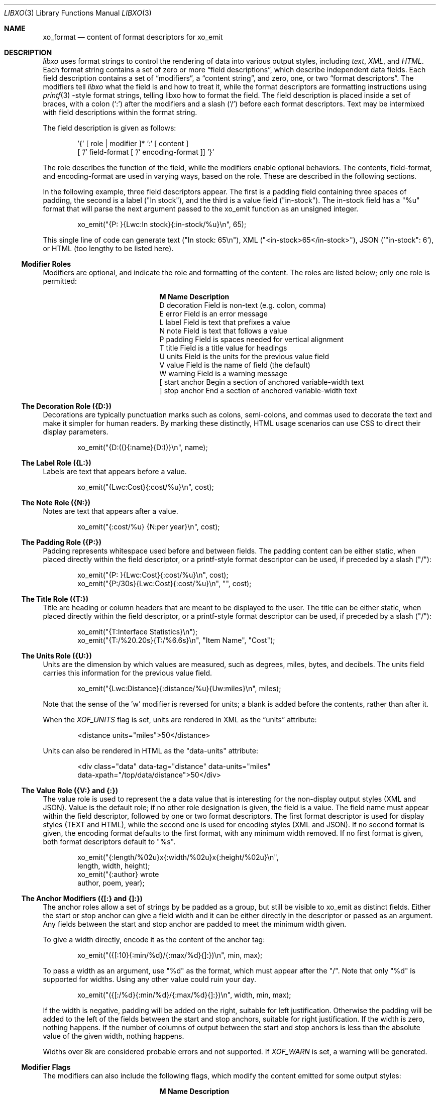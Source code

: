 .\" #
.\" # Copyright (c) 2014, Juniper Networks, Inc.
.\" # All rights reserved.
.\" # This SOFTWARE is licensed under the LICENSE provided in the
.\" # ../Copyright file. By downloading, installing, copying, or 
.\" # using the SOFTWARE, you agree to be bound by the terms of that
.\" # LICENSE.
.\" # Phil Shafer, July 2014
.\" 
.Dd July, 2014
.Dt LIBXO 3
.Os
.Sh NAME
.Nm xo_format
.Nd content of format descriptors for xo_emit
.Sh DESCRIPTION
.Pp
.Em libxo
uses format strings to control the rendering of data into
various output styles, including
.Em text ,
.Em XML ,
.EM JSON ,
and
.Em HTML .
Each format string contains a set of zero or more
.Dq field descriptions ,
which describe independent data fields.
Each field description contains a set of
.Dq modifiers ,
a
.Dq content string ,
and zero, one, or two
.Dq format descriptors .
The modifiers tell
.Em libxo
what the field is and how to treat it, while the format descriptors are
formatting instructions using
.Xr printf 3 -style
format strings, telling
libxo how to format the field.
The field description is placed inside
a set of braces, with a colon
.Ql ( \&: )
after the modifiers and a slash
.Ql ( \&/ )
before each format descriptors.
Text may be intermixed with
field descriptions within the format string.
.Pp
The field description is given as follows:
.Bd -literal -offset indent
    '{' [ role | modifier ]* ':' [ content ]
            [ '/' field-format [ '/' encoding-format ]] '}'
.Ed
.Pp
The role describes the function of the field, while the modifiers
enable optional behaviors.
The contents, field-format, and
encoding-format are used in varying ways, based on the role.
These are described in the following sections.
.Pp
In the following example, three field descriptors appear.
The first
is a padding field containing three spaces of padding, the second is a
label ("In stock"), and the third is a value field ("in-stock").
The in-stock field has a "%u" format that will parse the next argument
passed to the xo_emit function as an unsigned integer.
.Bd -literal -offset indent
        xo_emit("{P:   }{Lwc:In stock}{:in-stock/%u}\\n", 65);
.Ed
.Pp
This single line of code can generate text ("In stock: 65\\n"), XML
("<in-stock>65</in-stock>"), JSON ('"in-stock": 6'), or HTML (too
lengthy to be listed here).
.Ss Modifier Roles
Modifiers are optional, and indicate the role and formatting of the
content.
The roles are listed below; only one role is permitted:
.Pp
.Bl -column "M" "Name12341234"
.It Sy "M  Name           Description"
.It D "decoration  " "Field is non-text (e.g. colon, comma)"
.It E "error       " "Field is an error message"
.It L "label       " "Field is text that prefixes a value"
.It N "note        " "Field is text that follows a value"
.It P "padding     " "Field is spaces needed for vertical alignment"
.It T "title       " "Field is a title value for headings"
.It U "units       " "Field is the units for the previous value field"
.It V "value       " "Field is the name of field (the default)"
.It W "warning     " "Field is a warning message"
.It \&[ "start anchor" "Begin a section of anchored variable-width text"
.It \&] "stop anchor " "End a section of anchored variable-width text"
.El
.Pp
.Ss The Decoration Role ({D:})
Decorations are typically punctuation marks such as colons,
semi-colons, and commas used to decorate the text and make it simpler
for human readers.
By marking these distinctly, HTML usage scenarios
can use CSS to direct their display parameters.
.Bd -literal -offset indent
    xo_emit("{D:((}{:name}{D:))}\\n", name);
.Ed
.Ss The Label Role ({L:})
Labels are text that appears before a value.
.Bd -literal -offset indent
    xo_emit("{Lwc:Cost}{:cost/%u}\\n", cost);
.Ed
.Ss The Note Role ({N:})
Notes are text that appears after a value.
.Bd -literal -offset indent
    xo_emit("{:cost/%u} {N:per year}\\n", cost);
.Ed
.Ss The Padding Role ({P:})
Padding represents whitespace used before and between fields.
The padding content can be either static, when placed directly within
the field descriptor, or a printf-style format descriptor can be used,
if preceded by a slash ("/"):
.Bd -literal -offset indent
    xo_emit("{P:        }{Lwc:Cost}{:cost/%u}\\n", cost);
    xo_emit("{P:/30s}{Lwc:Cost}{:cost/%u}\\n", "", cost);
.Ed
.Ss The Title Role ({T:})
Title are heading or column headers that are meant to be displayed to
the user.
The title can be either static, when placed directly within
the field descriptor, or a printf-style format descriptor can be used,
if preceded by a slash ("/"):
.Bd -literal -offset indent
    xo_emit("{T:Interface Statistics}\\n");
    xo_emit("{T:/%20.20s}{T:/%6.6s}\\n", "Item Name", "Cost");
.Ed
.Ss The Units Role ({U:})
Units are the dimension by which values are measured, such as degrees,
miles, bytes, and decibels.
The units field carries this information
for the previous value field.
.Bd -literal -offset indent
    xo_emit("{Lwc:Distance}{:distance/%u}{Uw:miles}\\n", miles);
.Ed
.Pp
Note that the sense of the 'w' modifier is reversed for units;
a blank is added before the contents, rather than after it.
.Pp
When the
.Em XOF_UNITS
flag is set, units are rendered in XML as the
.Dq units
attribute:
.Bd -literal -offset indent
    <distance units="miles">50</distance>
.Ed
.Pp
Units can also be rendered in HTML as the "data-units" attribute:
.Bd -literal -offset indent
    <div class="data" data-tag="distance" data-units="miles"
         data-xpath="/top/data/distance">50</div>
.Ed
.Ss The Value Role ({V:} and {:})
The value role is used to represent the a data value that is
interesting for the non-display output styles (XML and JSON).
Value
is the default role; if no other role designation is given, the field
is a value.
The field name must appear within the field descriptor,
followed by one or two format descriptors.
The first format
descriptor is used for display styles (TEXT and HTML), while the
second one is used for encoding styles (XML and JSON).
If no second
format is given, the encoding format defaults to the first format,
with any minimum width removed.
If no first format is given, both
format descriptors default to "%s".
.Bd -literal -offset indent
    xo_emit("{:length/%02u}x{:width/%02u}x{:height/%02u}\\n",
            length, width, height);
    xo_emit("{:author} wrote \"{:poem}\" in {:year/%4d}\\n,
            author, poem, year);
.Ed
.Ss The Anchor Modifiers ({[:} and {]:})
The anchor roles allow a set of strings by be padded as a group,
but still be visible to xo_emit as distinct fields.
Either the start
or stop anchor can give a field width and it can be either directly in
the descriptor or passed as an argument.
Any fields between the start
and stop anchor are padded to meet the minimum width given.
.Pp
To give a width directly, encode it as the content of the anchor tag:
.Bd -literal -offset indent
    xo_emit("({[:10}{:min/%d}/{:max/%d}{]:})\\n", min, max);
.Ed
.Pp
To pass a width as an argument, use "%d" as the format, which must
appear after the "/".
Note that only "%d" is supported for widths.
Using any other value could ruin your day.
.Bd -literal -offset indent
    xo_emit("({[:/%d}{:min/%d}/{:max/%d}{]:})\\n", width, min, max);
.Ed
.Pp
If the width is negative, padding will be added on the right, suitable
for left justification.
Otherwise the padding will be added to the
left of the fields between the start and stop anchors, suitable for
right justification.
If the width is zero, nothing happens.
If the
number of columns of output between the start and stop anchors is less
than the absolute value of the given width, nothing happens.
.Pp
Widths over 8k are considered probable errors and not supported.
If
.Em XOF_WARN
is set, a warning will be generated.
.Ss Modifier Flags
The modifiers can also include the following flags, which modify the
content emitted for some output styles:
.Pp
.Bl -column M "Name12341234"
.It Sy M "Name        Description"
.It c "colon       " "A colon (":") is appended after the label"
.It d "display     " "Only emit field for display styles (text/HTML)"
.It e "encoding    " "Only emit for encoding styles (XML/JSON)"
.It k "key         " "Field is a key, suitable for XPath predicates"
.It n "no-quotes   " "Do not quote the field when using JSON style"
.It q "quotes      " "Quote the field when using JSON style"
.It w "white space " "A blank (" ") is appended after the label"
.El
.Pp
For example, the modifier string "Lwc" means the field has a label
role (text that describes the next field) and should be followed by a
colon ('c') and a space ('w').
The modifier string "Vkq" means the
field is has value role, that it is a key for the current instance, and
that the value should be quoted when encoded for JSON.
.Ss The Colon Modifier ({c:})
The colon modifier appends a single colon to the data value:
.Bd -literal -offset indent
    EXAMPLE:
      xo_emit("{Lc:Name}{:name}\\n", "phil");
    TEXT:
      Name:phil
.Ed
.Pp
The colon modifier is only used for the TEXT and HTML output
styles.
It is commonly combined with the space modifier ('{w:').
It is purely a convenience feature.
.Ss The Display Modifier ({d:})
The display modifier indicated the field should only be generated for
the display output styles, TEXT and HTML.
.Bd -literal -offset indent
    EXAMPLE:
      xo_emit("{Lcw:Name}{d:name} {:id/%d}\\n", "phil", 1);
    TEXT:
      Name: phil 1
    XML:
      <id>1</id>
.Ed
.Pp
The display modifier is the opposite of the encoding modifier, and
they are often used to give to distinct views of the underlying data.
.Ss The Encoding Modifier ({e:})
The display modifier indicated the field should only be generated for
the display output styles, TEXT and HTML.
.Bd -literal -offset indent
    EXAMPLE:
      xo_emit("{Lcw:Name}{:name} {e:id/%d}\\n", "phil", 1);
    TEXT:
      Name: phil
    XML:
      <name>phil</name><id>1</id>
.Ed
.Pp
The encoding modifier is the opposite of the display modifier, and
they are often used to give to distinct views of the underlying data.
.Ss The Key Modifier ({k:})
The key modifier is used to indicate that a particular field helps
uniquely identify an instance of list data.
.Bd -literal -offset indent
    EXAMPLE:
        xo_open_list("user");
        for (i = 0; i < num_users; i++) {
	    xo_open_instance("user");
            xo_emit("User {k:name} has {:count} tickets\\n",
               user[i].u_name, user[i].u_tickets);
            xo_close_instance("user");
        }
        xo_close_list("user");
.Ed
.Pp
Currently the key modifier is only used when generating XPath value
for the HTML output style when
.Em XOF_XPATH
is set, but other uses are likely in the near future.
.Ss The No-Quotes Modifier ({n:})
The no-quotes modifier (and its twin, the 'quotes' modifier) affect
the quoting of values in the JSON output style.
JSON uses quotes for
string value, but no quotes for numeric, boolean, and null data.
xo_emit applies a simple heuristic to determine whether quotes are
needed, but often this needs to be controlled by the caller.
.Bd -literal -offset indent
    EXAMPLE:
      const char *bool = is_true ? "true" : "false";
      xo_emit("{n:fancy/%s}", bool);
    JSON:
      "fancy": true
.Ed
.Ss The Quotes Modifier ({q:})
The quotes modifier (and its twin, the 'no-quotes' modifier) affect
the quoting of values in the JSON output style.
JSON uses quotes for
string value, but no quotes for numeric, boolean, and null data.
xo_emit applies a simple heuristic to determine whether quotes are
needed, but often this needs to be controlled by the caller.
.Bd -literal -offset indent
    EXAMPLE:
      xo_emit("{q:time/%d}", 2014);
    JSON:
      "year": "2014"
.Ed
.Ss The White Space Modifier ({w:})
The white space modifier appends a single space to the data value:
.Bd -literal -offset indent
    EXAMPLE:
      xo_emit("{Lw:Name}{:name}\\n", "phil");
    TEXT:
      Name phil
.Ed
.Pp
The white space modifier is only used for the TEXT and HTML output
styles.
It is commonly combined with the colon modifier ('{c:').
It is purely a convenience feature.
.Pp
Note that the sense of the 'w' modifier is reversed for the units role
({Uw:}); a blank is added before the contents, rather than after it.
.Ss Field Formatting
The field format is similar to the format string for
.Xr printf 3 .
It's used varies based on the role of the field, but generally is used to
format the field's contents.
.Pp
If not provided, the format string defaults to "%s".
.Pp
Note a field definition can contain zero or more printf-style
.Dq directives ,
which are sequences that start with a '%' and end with a
one of following characters: "diouxXDOUeEfFgGaAcCsSp".
Each directive
is matched by one of more arguments to the xo_emit function.
.Pp
The format string has the form:
.Bd -literal -offset indent
  '%' format-modifier * format-character
.Ed
.Pp
The format- modifier can be:
.Bl -bullet
.It
a '#' character, indicating the output value should be prefixed with
'0x', typically to indicate a base 16 (hex) value.
.It
a minus sign ('-'), indicating the output value should be padded on
the right instead of the left.
.It
a leading zero ('0') indicating the output value should be padded on the
left with zeroes instead of spaces (' ').
.It
one or more digits ('0' - '9') indicating the minimum width of the
argument.
If the width in columns of the output value is less that
the minumum width, the value will be padded to reach the minimum.
.It
a period followed by one or more digits indicating the maximum
number of bytes which will be examined for a string argument, or the maximum
width for a non-string argument.
When handling ASCII strings this is
functions as the field width but for multi-byte characters, a single
character may be composed of multiple bytes.
xo_emit will never dereference memory beyond the given number of bytes.
.It
a second period followed by one or more digits indicating the maximum
width for a string argument.
This modifier cannot be given for non-string arguments. 
.It
one or more 'h' characters, indicating shorter input data.
.It
one or more 'l' characters, indicating longer input data.
.It
a 'z' character, indicating a 'size_t' argument.
.It
a 't' character, indicating a 'ptrdiff_t' argument.
.It
a ' ' character, indicating a space should be emitted before
positive numbers.
.It
a '+' character, indicating sign should emitted before any number.
.El
.Pp
Note that 'q', 'D', 'O', and 'U' are considered deprecated and will be
removed eventually.
.Pp
The format character is described in the following table:
.Pp
.Bl -column C "Argument Type12"
.It Sy "C Argument Type   Format"
.It d "int            " "base 10 (decimal)"
.It i "int            " "base 10 (decimal)"
.It o "int            " "base 8 (octal)"
.It u "unsigned       " "base 10 (decimal)"
.It x "unsigned       " "base 16 (hex)"
.It X "unsigned long  " "base 16 (hex)"
.It D "long           " "base 10 (decimal)"
.It O "unsigned long  " "base 8 (octal)"
.It U "unsigned long  " "base 10 (decimal)"
.It e "double         " "[-]d.ddde+-dd"
.It E "double         " "[-]d.dddE+-dd"
.It f "double         " "[-]ddd.ddd"
.It F "double         " "[-]ddd.ddd"
.It g "double         " "as 'e' or 'f'"
.It G "double         " "as 'E' or 'F'"
.It a "double         " "[-]0xh.hhhp[+-]d"
.It A "double         " "[-]0Xh.hhhp[+-]d"
.It c "unsigned char  " "a character"
.It C "wint_t         " "a character"
.It s "char *         " "a UTF-8 string"
.It S "wchar_t *      " "a unicode/WCS string"
.It p "void *         " "'%#lx'"
.El
.Pp
The 'h' and 'l' modifiers affect the size and treatment of the
argument:
.Bl -column "Mod" "d, i         " "o, u, x, X         "
.It Sy "Mod" "d, i        " "o, u, x, X"
.It "hh " "signed char " "unsigned char"
.It "h  " "short       " "unsigned short"
.It "l  " "long        " "unsigned long"
.It "ll " "long long   " "unsigned long long"
.It "j  " "intmax_t    " "uintmax_t"
.It "t  " "ptrdiff_t   " "ptrdiff_t"
.It "z  " "size_t      " "size_t"
.It "q  " "quad_t      " "u_quad_t"
.El
.Pp
.Ss UTF-8 and Locale Strings
All strings for libxo must be UTF-8.
libxo will handle turning them
into locale-based strings for display to the user.
.Pp
For strings, the 'h' and 'l' modifiers affect the interpretation of
the bytes pointed to argument.
The default '%s' string is a 'char *'
pointer to a string encoded as UTF-8.
Since UTF-8 is compatible with
.Em ASCII
data, a normal 7-bit
.Em ASCII
 string can be used.
'%ls' expects a
'wchar_t *' pointer to a wide-character string, encoded as a 32-bit
Unicode values.
'%hs' expects a 'char *' pointer to a multi-byte
string encoded with the current locale, as given by the
.Em LC_CTYPE ,
.Em LANG ,
or
.Em LC_ALL
environment varibles.
The first of this list of
variables is used and if none of the variables, the locale defaults to
.Em UTF-8.
.Pp
libxo will
convert these arguments as needed to either UTF-8 (for XML, JSON, and
HTML styles) or locale-based strings for display in text style.
.Bd -literal -offset indent
   xo_emit("Alll strings are utf-8 content {:tag/%ls}",
           L"except for wide strings");
.Ed
.Pp
"%S" is equivalent to "%ls".
.Pp
For example, a function is passed a locale-base name, a hat size,
and a time value.
The hat size is formatted in a UTF-8 (ASCII)
string, and the time value is formatted into a wchar_t string.
.Bd -literal -offset indent
    void print_order (const char *name, int size,
                      struct tm *timep) {
        char buf[32];
        const char *size_val = "unknown";

	if (size > 0)
            snprintf(buf, sizeof(buf), "%d", size);
            size_val = buf;
        }

        wchar_t when[32];
        wcsftime(when, sizeof(when), L"%d%b%y", timep);

        xo_emit("The hat for {:name/%hs} is {:size/%s}.\\n",
                name, size_val);
        xo_emit("It was ordered on {:order-time/%ls}.\\n",
                when);
    }
.Ed
.Pp
It is important to note that xo_emit will perform the conversion
required to make appropriate output.
Text style output uses the
current locale (as described above), while XML, JSON, and HTML use
UTF-8.
.Pp
UTF-8 and locale-encoded strings can use multiple bytes to encode one
column of data.
The traditional "precision'" (aka "max-width") value
for "%s" printf formatting becomes overloaded since it specifies both
the number of bytes that can be safely referenced and the maximum
number of columns to emit.
xo_emit uses the precision as the former,
and adds a third value for specifying the maximum number of columns.
.Pp
In this example, the name field is printed with a minimum of 3 columns
and a maximum of 6.
Up to ten bytes are in used in filling those columns. 
.Bd -literal -offset indent
    xo_emit("{:name/%3.10.6s}", name);
.Ed
.Ss Characters Outside of Field Definitions
Characters in the format string are not part of a field definition are
copied to the output for the TEXT style, and are ignored for the JSON
and XML styles.
For HTML, these characters are placed in a <div> with class "text".
.Bd -literal -offset indent
  EXAMPLE:
      xo_emit("The hat is {:size/%s}.\\n", size_val);
  TEXT:
      The hat is extra small.
  XML:
      <size>extra small</size>
  JSON:
      "size": "extra small"
  HTML:
      <div class="text">The hat is </div>
      <div class="data" data-tag="size">extra small</div>
      <div class="text">.</div>
.Ed
.Ss "%n" is Not Supported
libxo does not support the '%n' directive.
It's a bad idea and we
just don't do it.
.Ss The Encoding Format (eformat)
The "eformat" string is the format string used when encoding the field
for JSON and XML.
If not provided, it defaults to the primary format
with any minimum width removed.
If the primary is not given, both default to "%s".
.Sh EXAMPLE
In this example, the value for the number of items in stock is emitted:
.Bd -literal -offset indent
        xo_emit("{P:   }{Lwc:In stock}{:in-stock/%u}\\n",
                instock);
.Ed
.Pp
This call will generate the following output:
.Bd -literal -offset indent
  TEXT: 
       In stock: 144
  XML:
      <in-stock>144</in-stock>
  JSON:
      "in-stock": 144,
  HTML:
      <div class="line">
        <div class="padding">   </div>
        <div class="label">In stock</div>
        <div class="decoration">:</div>
        <div class="padding"> </div>
        <div class="data" data-tag="in-stock">144</div>
      </div>
.Ed
.Pp
Clearly HTML wins the verbosity award, and this output does
not include
.Em XOF_XPATH
or
.Em XOF_INFO
data, which would expand the penultimate line to:
.Bd -literal -offset indent
       <div class="data" data-tag="in-stock"
          data-xpath="/top/data/item/in-stock"
          data-type="number"
          data-help="Number of items in stock">144</div>
.Ed
.Sh WHAT MAKES A GOOD FIELD NAME?
To make useful, consistent field names, follow these guidelines:
.Pp
.Ss Use lower case, even for TLAs
Lower case is more civilized.
Even TLAs should be lower case
to avoid scenarios where the differences between "XPath" and
"Xpath" drive your users crazy.
Using "xpath" is simpler and better.
.Ss Use hyphens, not underscores
Use of hyphens is traditional in XML, and the
.Em XOF_UNDERSCORES
flag can be used to generate underscores in JSON, if desired.
But the raw field name should use hyphens.
.Se Use full words
Don't abbreviate especially when the abbreviation is not obvious or
not widely used.
Use "data-size", not "dsz" or "dsize".
Use
"interface" instead of "ifname", "if-name", "iface", "if", or "intf".
.Se Use <verb>-<units>
Using the form <verb>-<units> or <verb>-<classifier>-<units> helps in
making consistent, useful names, avoiding the situation where one app
uses "sent-packet" and another "packets-sent" and another
"packets-we-have-sent".
The <units> can be dropped when it is
obvious, as can obvious words in the classification.
Use "receive-after-window-packets" instead of
"received-packets-of-data-after-window".
.Se Reuse existing field names
Nothing's worse than writing expressions like:
.Bd -literal -offset indent
    if ($src1/process[pid == $pid]/name == 
        $src2/proc-table/proc/p[process-id == $pid]/proc-name) {
        ...
    }
.Ed
.Pp
Find someone else who is expressing similar data and follow their
field's and hierarchy.
Remember the quote is not
.Dq Consistency is the hobgoblin of little minds
but
.Dq A foolish consistency is the hobgoblin of little minds.
.Ss Think about your users
Have empathy for your users, choosing clear and useful fields that
contain clear and useful data.
You may need to augment the display content with
.Xr xo_attr 3
calls or "{e:}" fields to make the data useful.
.Ss Don't use an arbitrary number postfix
What does "errors2" mean?
No one will know.
"errors-after-restart" would be a better choice.
Think of you users, and think of the future.
If you make "errors2", the next guy will happily make
"errors3" and before you know it, someone will be asking what's the
difference between errors37 and errors63.
.Ss Be consistent, uniform, unsurprising, and predictable
Think of your field vocabulary as an API.
You want it useful,
expressive, meaningful, direct, and obvious.
You want the client
application's programmer to move between without the need to
understand a variety of opinions on how fields are named.
They should
see the system as a single cohesive whole, not a sack of cats.
.Pp
Field names constitute the means by which client programmers interact
with our system.
By choosing wise names now, you are making their lives better.
.Pp
After using
.Xr xolint 1
to find errors in your field descriptors, use
.Dq "xolint -V"
to spell check your field names and to detect different
names for the same data.
.Dq dropped-short
and
.Dq dropped-too-short
are both reasonable names, but using them both will lead users to ask the
difference between the two fields.
If there isn't a difference,
use only one of the field names.
If there is a difference, change the
names to make that difference more obvious.
.Sh ADDITIONAL DOCUMENTATION
.Pp
Complete documentation can be found on github:
.Bd -literal -offset indent
http://juniper.github.io/libxo/libxo-manual.html
.Ed
.Pp
libxo lives on github as:
.Bd -literal -offset indent
https://github.com/Juniper/libxo
.Ed
.Pp
The latest release of libxo is available at:
.Bd -literal -offset indent
https://github.com/Juniper/libxo/releases
.Ed
.Sh SEE ALSO
.Xr xo_emit 3
.Sh HISTORY
The
.Fa libxo
library was added in FreeBSD 11.0.
.Sh AUTHOR
Phil Shafer
